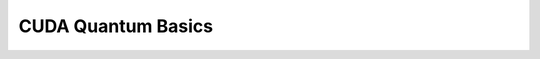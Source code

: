 CUDA Quantum Basics
*******************

.. _cudaq-basics-landing-page:

.. .. toctree::
..   :maxdepth: 1

..   CUDA Quantum Prerequisites <cudaq/prereqs.rst>
..   Compiling CUDA Quantum Programs <cudaq/compiling.rst>
..   What is a CUDA Quantum Kernel? <cudaq/kernel.rst>
..   Allocating Quantum Memory <cudaq/allocating_quantum_memory.rst>
..   Runtime Versus Compile-time Kernels <cudaq/runtime_v_compile.rst>
..   Generic Library Functions <cudaq/generic_functions>
..   Creating Kernels at Runtime <cudaq/builder.rst>
..   Variational Algorithms <cudaq/variational.rst>
..   Multi-processor Platforms <cudaq/platform.rst>
..   Debugging and Verbose Logging <cudaq/verbose_out.rst>
